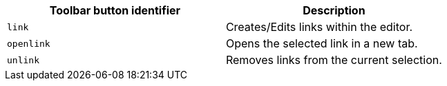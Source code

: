 [cols=",",options="header",]
|===
|Toolbar button identifier |Description
|`+link+` |Creates/Edits links within the editor.
|`+openlink+` |Opens the selected link in a new tab.
|`+unlink+` |Removes links from the current selection.
|===

